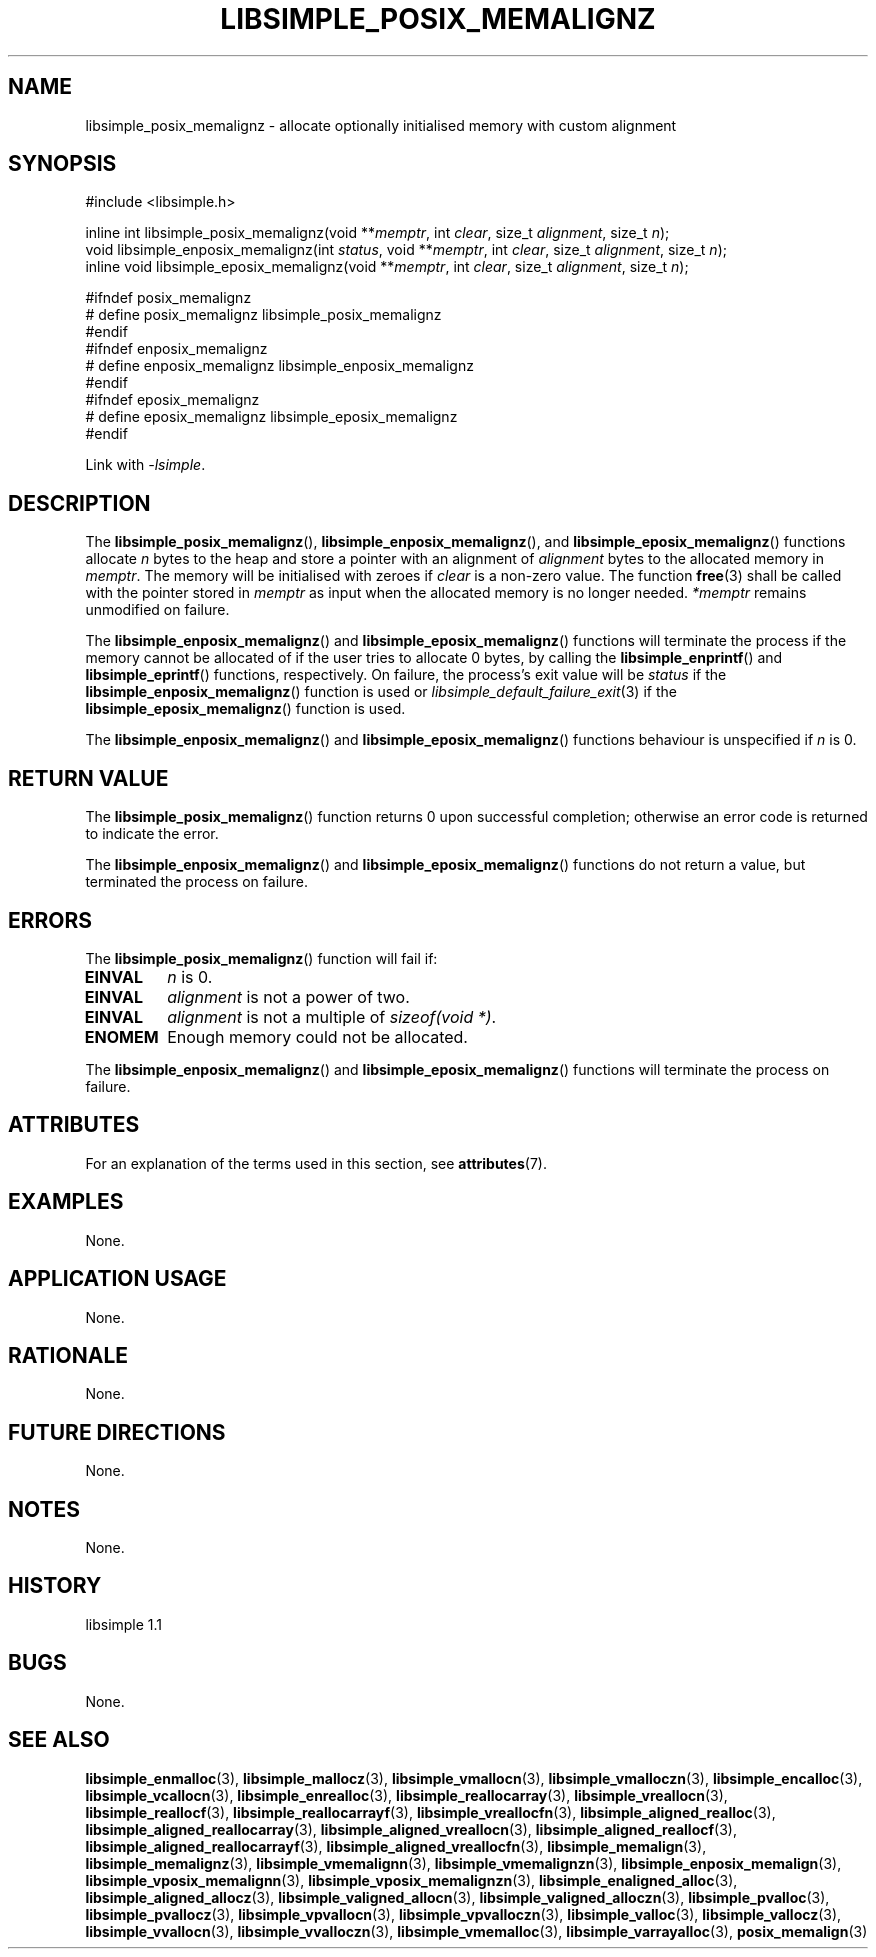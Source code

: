 .TH LIBSIMPLE_POSIX_MEMALIGNZ 3 libsimple
.SH NAME
libsimple_posix_memalignz \- allocate optionally initialised memory with custom alignment

.SH SYNOPSIS
.nf
#include <libsimple.h>

inline int libsimple_posix_memalignz(void **\fImemptr\fP, int \fIclear\fP, size_t \fIalignment\fP, size_t \fIn\fP);
void libsimple_enposix_memalignz(int \fIstatus\fP, void **\fImemptr\fP, int \fIclear\fP, size_t \fIalignment\fP, size_t \fIn\fP);
inline void libsimple_eposix_memalignz(void **\fImemptr\fP, int \fIclear\fP, size_t \fIalignment\fP, size_t \fIn\fP);

#ifndef posix_memalignz
# define posix_memalignz libsimple_posix_memalignz
#endif
#ifndef enposix_memalignz
# define enposix_memalignz libsimple_enposix_memalignz
#endif
#ifndef eposix_memalignz
# define eposix_memalignz libsimple_eposix_memalignz
#endif
.fi
.PP
Link with
.IR \-lsimple .

.SH DESCRIPTION
The
.BR libsimple_posix_memalignz (),
.BR libsimple_enposix_memalignz (),
and
.BR libsimple_eposix_memalignz ()
functions allocate
.I n
bytes to the heap and store a pointer with an
alignment of
.I alignment
bytes to the allocated memory in
.IR memptr .
The memory will be initialised with zeroes if
.I clear
is a non-zero value. The function
.BR free (3)
shall be called with the pointer stored in
.I memptr
as input when the allocated memory is no longer needed.
.I *memptr
remains unmodified on failure.
.PP
The
.BR libsimple_enposix_memalignz ()
and
.BR libsimple_eposix_memalignz ()
functions will terminate the process if the memory
cannot be allocated of if the user tries to allocate
0 bytes, by calling the
.BR libsimple_enprintf ()
and
.BR libsimple_eprintf ()
functions, respectively.
On failure, the process's exit value will be
.I status
if the
.BR libsimple_enposix_memalignz ()
function is used or
.IR libsimple_default_failure_exit (3)
if the
.BR libsimple_eposix_memalignz ()
function is used.
.PP
The
.BR libsimple_enposix_memalignz ()
and
.BR libsimple_eposix_memalignz ()
functions behaviour is unspecified if
.I n
is 0.

.SH RETURN VALUE
The
.BR libsimple_posix_memalignz ()
function returns 0 upon successful completion;
otherwise an error code is returned to indicate
the error.
.PP
The
.BR libsimple_enposix_memalignz ()
and
.BR libsimple_eposix_memalignz ()
functions do not return a value, but
terminated the process on failure.

.SH ERRORS
The
.BR libsimple_posix_memalignz ()
function will fail if:
.TP
.B EINVAL
.I n
is 0.
.TP
.B EINVAL
.I alignment
is not a power of two.
.TP
.B EINVAL
.I alignment
is not a multiple of
.IR "sizeof(void *)" .
.TP
.B ENOMEM
Enough memory could not be allocated.
.PP
The
.BR libsimple_enposix_memalignz ()
and
.BR libsimple_eposix_memalignz ()
functions will terminate the process on failure.

.SH ATTRIBUTES
For an explanation of the terms used in this section, see
.BR attributes (7).
.TS
allbox;
lb lb lb
l l l.
Interface	Attribute	Value
T{
.BR libsimple_posix_memalignz (),
.br
.BR libsimple_enposix_memalignz (),
.br
.BR libsimple_eposix_memalignz ()
T}	Thread safety	MT-Safe
T{
.BR libsimple_posix_memalignz (),
.br
.BR libsimple_enposix_memalignz (),
.br
.BR libsimple_eposix_memalignz ()
T}	Async-signal safety	AS-Safe
T{
.BR libsimple_posix_memalignz (),
.br
.BR libsimple_enposix_memalignz (),
.br
.BR libsimple_eposix_memalignz ()
T}	Async-cancel safety	AC-Safe
.TE

.SH EXAMPLES
None.

.SH APPLICATION USAGE
None.

.SH RATIONALE
None.

.SH FUTURE DIRECTIONS
None.

.SH NOTES
None.

.SH HISTORY
libsimple 1.1

.SH BUGS
None.

.SH SEE ALSO
.BR libsimple_enmalloc (3),
.BR libsimple_mallocz (3),
.BR libsimple_vmallocn (3),
.BR libsimple_vmalloczn (3),
.BR libsimple_encalloc (3),
.BR libsimple_vcallocn (3),
.BR libsimple_enrealloc (3),
.BR libsimple_reallocarray (3),
.BR libsimple_vreallocn (3),
.BR libsimple_reallocf (3),
.BR libsimple_reallocarrayf (3),
.BR libsimple_vreallocfn (3),
.BR libsimple_aligned_realloc (3),
.BR libsimple_aligned_reallocarray (3),
.BR libsimple_aligned_vreallocn (3),
.BR libsimple_aligned_reallocf (3),
.BR libsimple_aligned_reallocarrayf (3),
.BR libsimple_aligned_vreallocfn (3),
.BR libsimple_memalign (3),
.BR libsimple_memalignz (3),
.BR libsimple_vmemalignn (3),
.BR libsimple_vmemalignzn (3),
.BR libsimple_enposix_memalign (3),
.BR libsimple_vposix_memalignn (3),
.BR libsimple_vposix_memalignzn (3),
.BR libsimple_enaligned_alloc (3),
.BR libsimple_aligned_allocz (3),
.BR libsimple_valigned_allocn (3),
.BR libsimple_valigned_alloczn (3),
.BR libsimple_pvalloc (3),
.BR libsimple_pvallocz (3),
.BR libsimple_vpvallocn (3),
.BR libsimple_vpvalloczn (3),
.BR libsimple_valloc (3),
.BR libsimple_vallocz (3),
.BR libsimple_vvallocn (3),
.BR libsimple_vvalloczn (3),
.BR libsimple_vmemalloc (3),
.BR libsimple_varrayalloc (3),
.BR posix_memalign (3)
